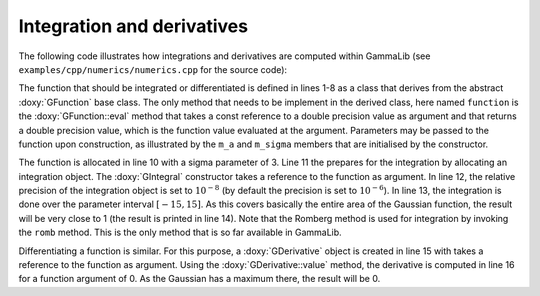 Integration and derivatives
===========================

The following code illustrates how integrations and derivatives are
computed within GammaLib (see ``examples/cpp/numerics/numerics.cpp`` for the
source code):

.. code-block:: cpp
   :linenos:

    class function : public GFunction {
    public:
        function(const double& sigma) : m_a(1.0/(sigma*std::sqrt(gammalib::twopi))), m_sigma(sigma) {}
        double eval(const double& x) { return m_a*std::exp(-0.5*x*x/(m_sigma*m_sigma)); }
    protected:
        double m_a;
        double m_sigma;
    };
    int main(void) {
        function fct(3.0);
        GIntegral integral(&fct);
        integral.eps(1.0e-8);
        double result = integral.romb(-15.0, +15.0);
        std::cout << "Integral:       " << result << std::endl;
        GDerivative derivative(&fct);
        std::cout << "Derivative(0):  " << derivative.value(0.0) << std::endl;
    return 0;
    }

The function that should be integrated or differentiated is defined in
lines 1-8 as a class that derives from the abstract :doxy:`GFunction` base
class. The only method that needs to be implement in the derived class,
here named ``function`` is the :doxy:`GFunction::eval` method that takes a const reference
to a double precision value as argument and that returns a double precision
value, which is the function value evaluated at the argument. Parameters
may be passed to the function upon construction, as illustrated by the
``m_a`` and ``m_sigma`` members that are initialised by the constructor.

The function is allocated in line 10 with a sigma parameter of 3. Line 11
the prepares for the integration by allocating an integration object. The
:doxy:`GIntegral` constructor takes a reference to the function as argument.
In line 12, the relative precision of the integration object is set to
:math:`10^{-8}` (by default the precision is set to :math:`10^{-6}`).
In line 13, the integration is done over the parameter interval
:math:`[-15,15]`. As this covers basically the entire area of the
Gaussian function, the result will be very close to 1 (the result is
printed in line 14). Note that the Romberg method is used for integration
by invoking the ``romb`` method. This is the only method that is so far
available in GammaLib.

Differentiating a function is similar. For this purpose, a :doxy:`GDerivative`
object is created in line 15 with takes a reference to the function as
argument. Using the :doxy:`GDerivative::value` method, the derivative is computed in line
16 for a function argument of 0. As the Gaussian has a maximum there, the
result will be 0.
